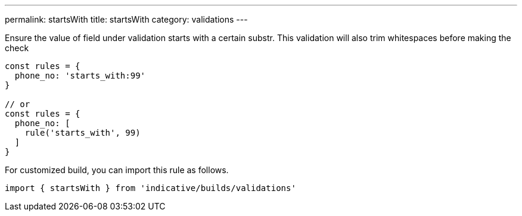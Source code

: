 ---
permalink: startsWith
title: startsWith
category: validations
---

Ensure the value of field under validation starts with a certain substr. This
validation will also trim whitespaces before making the check
 
[source, js]
----
const rules = {
  phone_no: 'starts_with:99'
}
 
// or
const rules = {
  phone_no: [
    rule('starts_with', 99)
  ]
}
----
For customized build, you can import this rule as follows.
[source, js]
----
import { startsWith } from 'indicative/builds/validations'
----